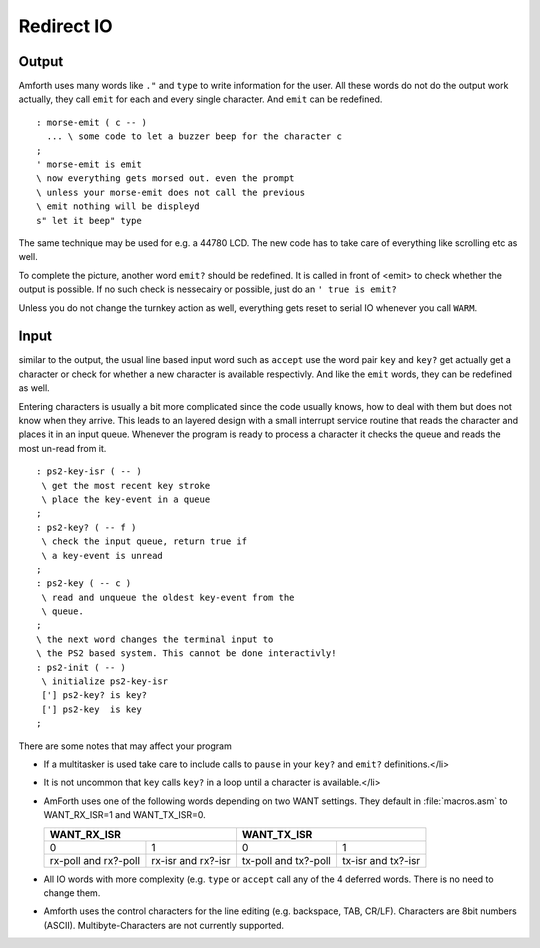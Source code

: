 .. _Redirect IO:

===========
Redirect IO
===========

Output
------

Amforth uses many words like ``."`` and ``type`` to write information 
for the user. All these words do not do the output work actually, they call 
``emit`` for each and every single character. And ``emit`` 
can be redefined.

::

  : morse-emit ( c -- )
    ... \ some code to let a buzzer beep for the character c
  ;
  ' morse-emit is emit
  \ now everything gets morsed out. even the prompt
  \ unless your morse-emit does not call the previous
  \ emit nothing will be displeyd
  s" let it beep" type

The same technique may be used for e.g. a 44780 LCD. The new
code has to take care of everything like scrolling etc as well.

To complete the picture, another word ``emit?``
should be redefined. It is called in front of <emit> to
check whether the output is possible. If no such check
is nessecairy or possible, just do an 
``' true is emit?``

Unless you do not change the turnkey action as well, everything
gets reset to serial IO whenever you call ``WARM``.

Input
-----

similar to the output, the usual line based input word
such as ``accept`` use the word pair ``key``
and ``key?`` get actually get a character or check
for whether a new character is available respectivly. And like
the ``emit`` words, they can be redefined as well.

Entering characters is usually a bit more complicated since
the code usually knows, how to deal with them but does not know
when they arrive. This leads to an layered design with a small
interrupt service routine that reads the character and places
it in an input queue. Whenever the program is ready to process
a character it checks the queue and reads the most un-read
from it.

::

 : ps2-key-isr ( -- )
  \ get the most recent key stroke 
  \ place the key-event in a queue
 ;
 : ps2-key? ( -- f )
  \ check the input queue, return true if
  \ a key-event is unread
 ;
 : ps2-key ( -- c )
  \ read and unqueue the oldest key-event from the
  \ queue.
 ;
 \ the next word changes the terminal input to
 \ the PS2 based system. This cannot be done interactivly!
 : ps2-init ( -- )
  \ initialize ps2-key-isr
  ['] ps2-key? is key?
  ['] ps2-key  is key
 ;

There are some notes that may affect your program

* If a multitasker is used take care to include calls
  to ``pause`` in your ``key?`` and
  ``emit?`` definitions.</li>
* It is not uncommon that ``key``
  calls ``key?`` in a loop until a character is
  available.</li>
* AmForth uses one of the following words depending on
  two WANT settings. They default in :file:`macros.asm`
  to WANT_RX_ISR=1 and WANT_TX_ISR=0.

  +--------------------+--------------------+
  |   WANT_RX_ISR      |      WANT_TX_ISR   |
  +==========+=========+==========+=========+
  |   0      |    1    |    0     |    1    |
  +----------+---------+----------+---------+
  | rx-poll  | rx-isr  | tx-poll  | tx-isr  |
  | and      | and     | and      | and     |
  | rx?-poll | rx?-isr | tx?-poll | tx?-isr |
  +----------+---------+----------+---------+

* All IO words with more complexity (e.g. ``type``
  or ``accept`` call any of the 4 deferred words. There
  is no need to change them.
* Amforth uses the control characters for the line editing
  (e.g. backspace, TAB, CR/LF). Characters are 8bit numbers 
  (ASCII). Multibyte-Characters are not currently supported.

.. seealso:: :ref:`Disable Command Prompt Echo`

